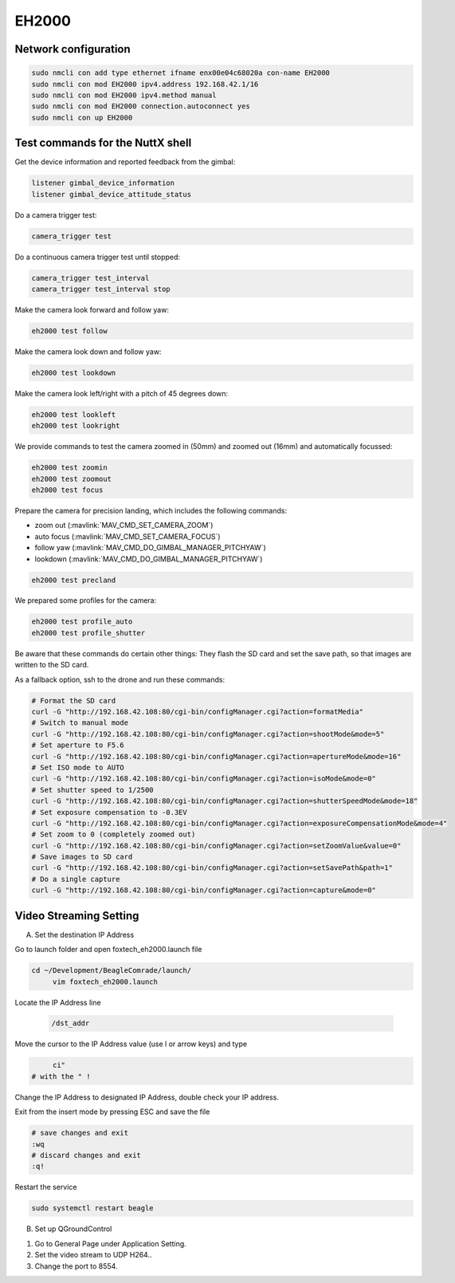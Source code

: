 ######
EH2000
######

Network configuration
=====================

.. code-block:: sh

   sudo nmcli con add type ethernet ifname enx00e04c68020a con-name EH2000
   sudo nmcli con mod EH2000 ipv4.address 192.168.42.1/16
   sudo nmcli con mod EH2000 ipv4.method manual
   sudo nmcli con mod EH2000 connection.autoconnect yes
   sudo nmcli con up EH2000

Test commands for the NuttX shell
=================================

Get the device information and reported feedback from the gimbal:

.. code-block:: sh

   listener gimbal_device_information
   listener gimbal_device_attitude_status

Do a camera trigger test:

.. code-block:: sh

   camera_trigger test

Do a continuous camera trigger test until stopped:

.. code-block:: sh

   camera_trigger test_interval
   camera_trigger test_interval stop

Make the camera look forward and follow yaw:

.. code-block:: sh

   eh2000 test follow

Make the camera look down and follow yaw:

.. code-block:: sh

   eh2000 test lookdown

Make the camera look left/right with a pitch of 45 degrees down:

.. code-block:: sh

   eh2000 test lookleft
   eh2000 test lookright

We provide commands to test the camera zoomed in (50mm) and zoomed out (16mm) and automatically focussed:

.. code-block:: sh

   eh2000 test zoomin
   eh2000 test zoomout
   eh2000 test focus

Prepare the camera for precision landing, which includes the following commands:

- zoom out (:mavlink:`MAV_CMD_SET_CAMERA_ZOOM`)
- auto focus (:mavlink:`MAV_CMD_SET_CAMERA_FOCUS`)
- follow yaw (:mavlink:`MAV_CMD_DO_GIMBAL_MANAGER_PITCHYAW`)
- lookdown (:mavlink:`MAV_CMD_DO_GIMBAL_MANAGER_PITCHYAW`)

.. code-block:: sh

   eh2000 test precland

We prepared some profiles for the camera:

.. code-block:: sh

   eh2000 test profile_auto
   eh2000 test profile_shutter

Be aware that these commands do certain other things: They flash the SD card and set the save path, so that images are written to the SD card.

As a fallback option, ssh to the drone and run these commands:

.. code-block:: sh

   # Format the SD card
   curl -G "http://192.168.42.108:80/cgi-bin/configManager.cgi?action=formatMedia"
   # Switch to manual mode
   curl -G "http://192.168.42.108:80/cgi-bin/configManager.cgi?action=shootMode&mode=5"
   # Set aperture to F5.6
   curl -G "http://192.168.42.108:80/cgi-bin/configManager.cgi?action=apertureMode&mode=16"
   # Set ISO mode to AUTO
   curl -G "http://192.168.42.108:80/cgi-bin/configManager.cgi?action=isoMode&mode=0"
   # Set shutter speed to 1/2500
   curl -G "http://192.168.42.108:80/cgi-bin/configManager.cgi?action=shutterSpeedMode&mode=18"
   # Set exposure compensation to -0.3EV
   curl -G "http://192.168.42.108:80/cgi-bin/configManager.cgi?action=exposureCompensationMode&mode=4"
   # Set zoom to 0 (completely zoomed out)
   curl -G "http://192.168.42.108:80/cgi-bin/configManager.cgi?action=setZoomValue&value=0"
   # Save images to SD card
   curl -G "http://192.168.42.108:80/cgi-bin/configManager.cgi?action=setSavePath&path=1"
   # Do a single capture
   curl -G "http://192.168.42.108:80/cgi-bin/configManager.cgi?action=capture&mode=0"

Video Streaming Setting
=======================
 
A. Set the destination IP Address
 
Go to launch folder and open foxtech_eh2000.launch file
 
.. code-block:: sh
 
   cd ~/Development/BeagleComrade/launch/	
 	vim foxtech_eh2000.launch
 
Locate the IP Address line
 
 .. code-block:: sh
 	
 	/dst_addr
 
Move the cursor to the IP Address value (use l or arrow keys) and type
 
.. code-block:: sh
 
 	ci"
   # with the " !
   
Change the IP Address to designated IP Address, double check your IP address.

Exit from the insert mode by pressing ESC and save the file
 
.. code-block:: sh
 
   # save changes and exit
   :wq
   # discard changes and exit
   :q!
 
Restart the service
 
.. code-block:: sh
 
   sudo systemctl restart beagle
 
B. Set up QGroundControl

1. Go to General Page under Application Setting.
2. Set the video stream to UDP H264..
3. Change the port to 8554. 
